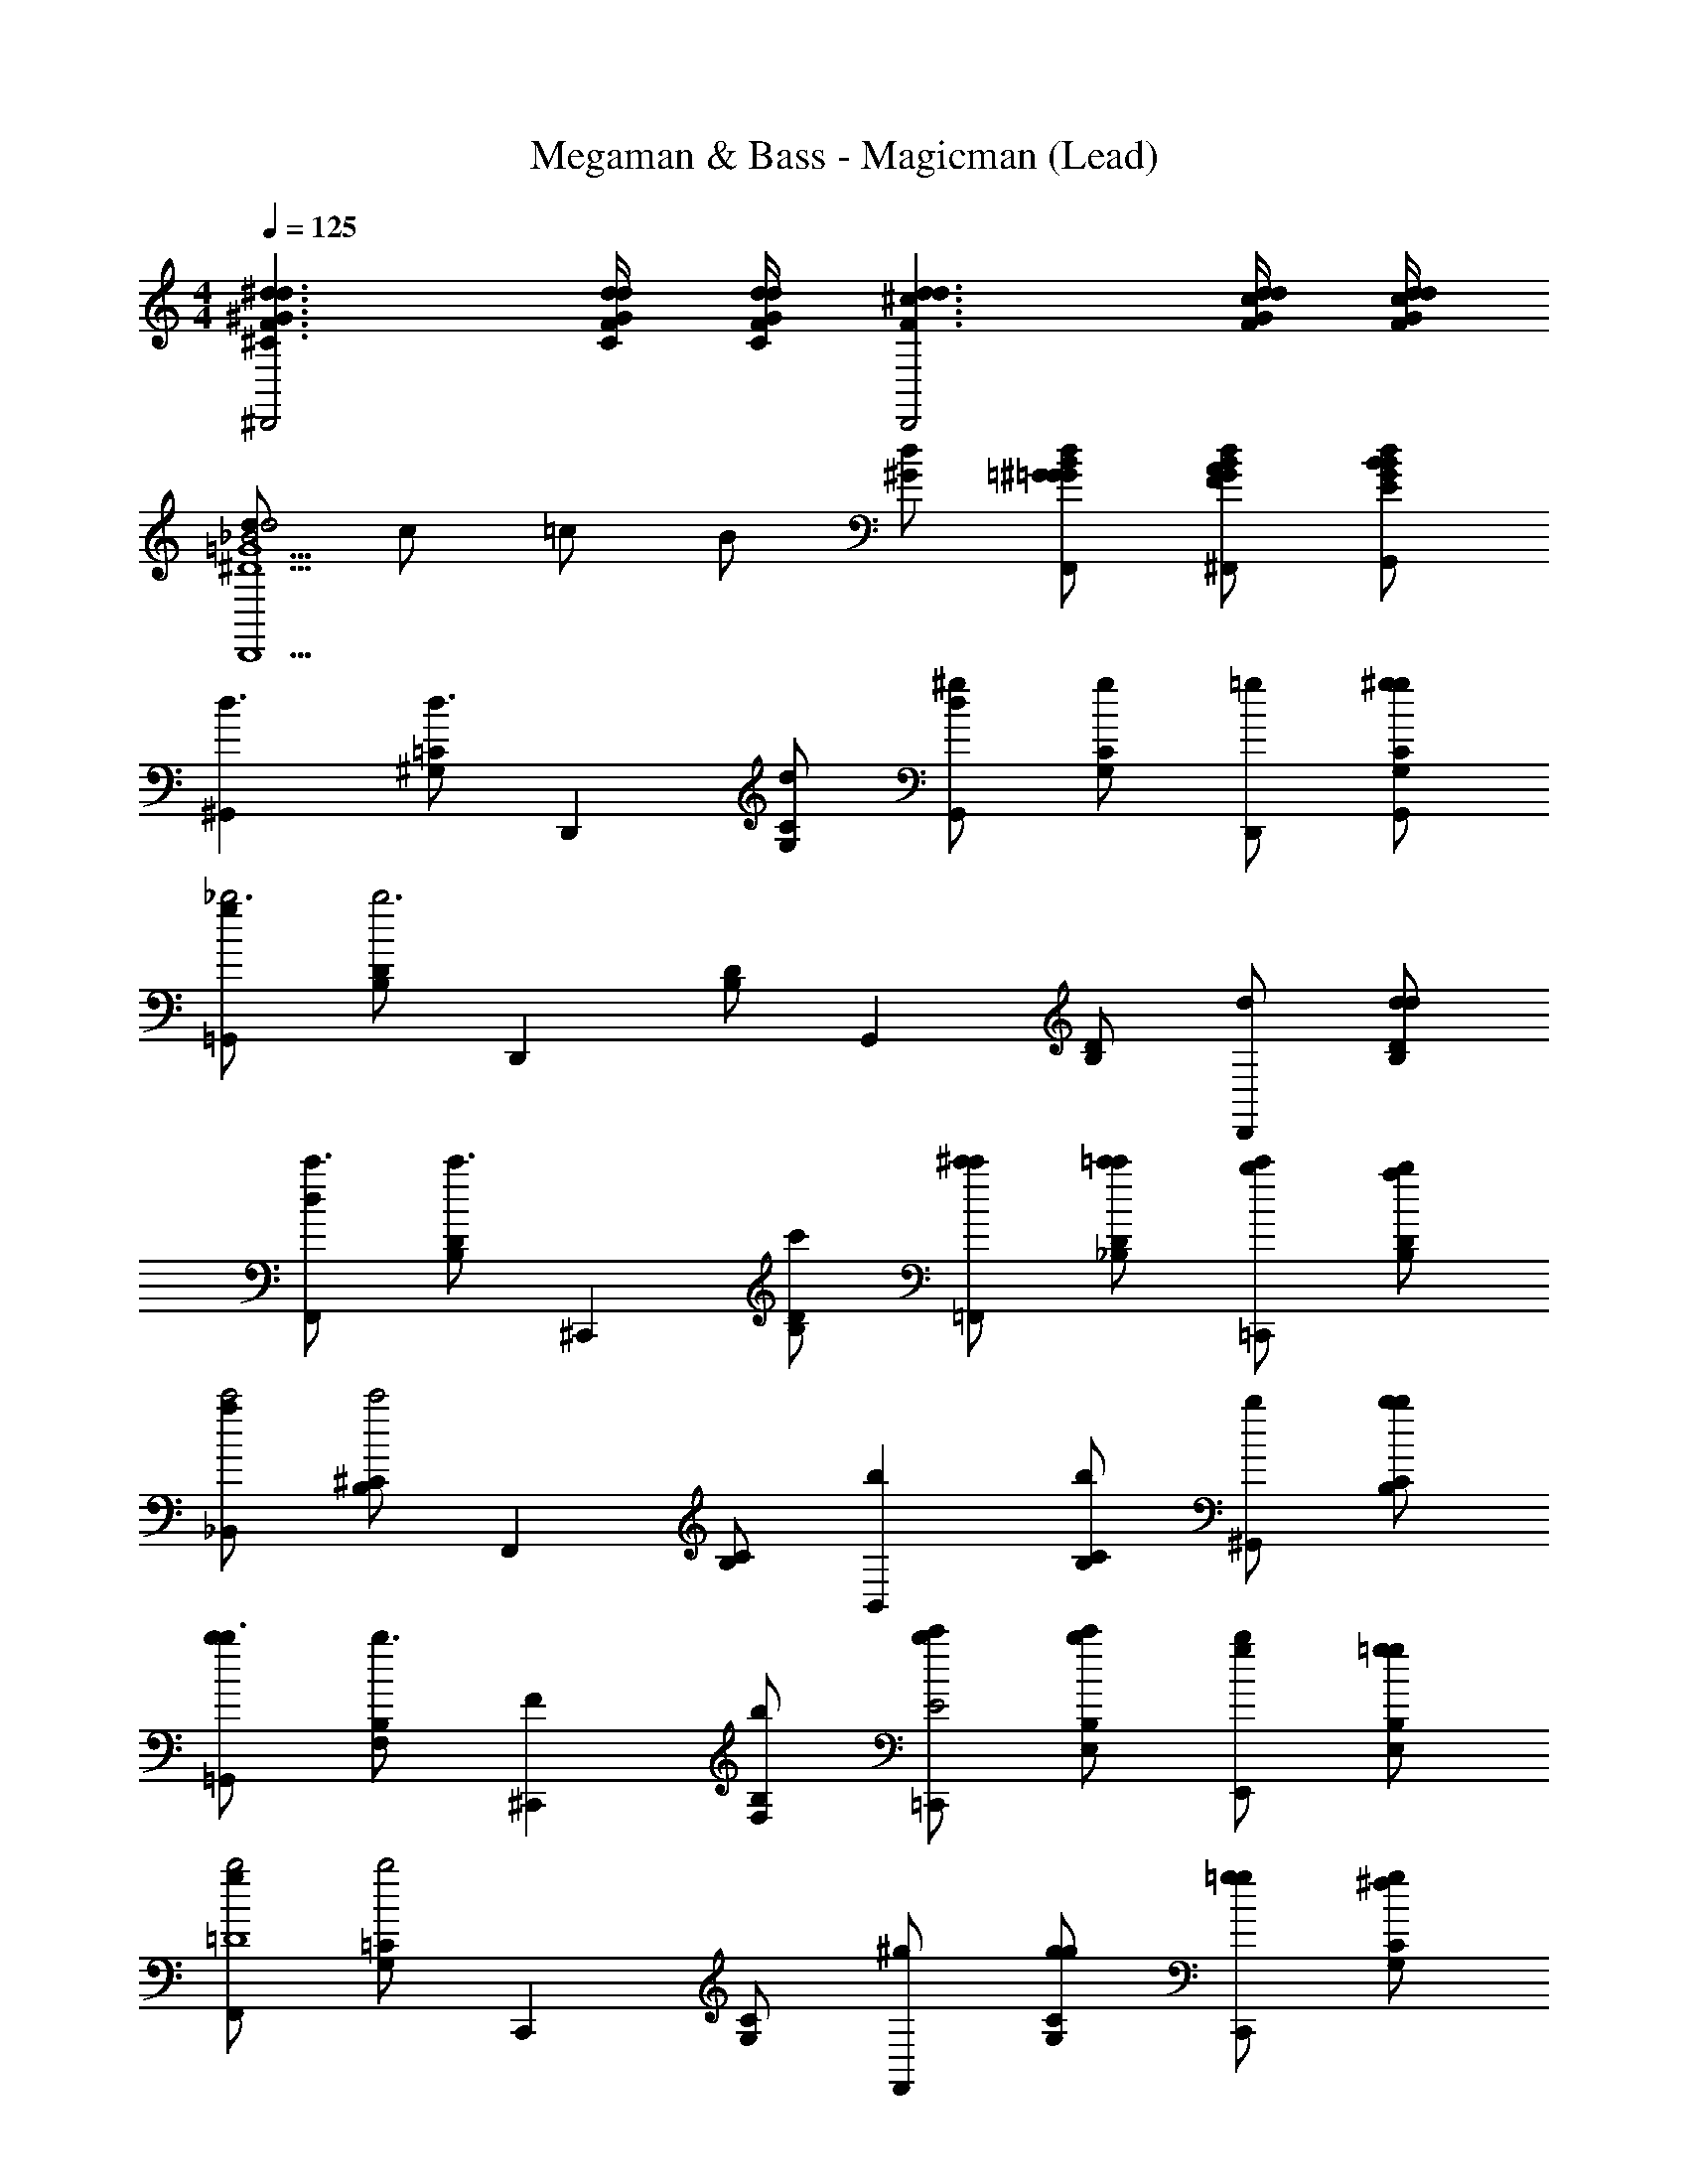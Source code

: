 X: 1
T: Megaman & Bass - Magicman (Lead)
Z: ABC Generated by Starbound Composer
L: 1/4
M: 4/4
Q: 1/4=125
K: C
[F3/^C3/^d3/^G3/d3/^D,,2] [F/4C/4d/4G/4d/4] [F/4C/4d/4G/4d/4] [F3/d3/^c3/d3/D,,2] [G/4F/4d/4c/4d/4] [G/4F/4d/4c/4d/4] 
[d/d2_B2=G5/^D5/D,,5/] c/ =c/ B/ [d/^G/] [B/=G/d/^G/=G/F,,/] [B/G/d/A/F/^F,,/] [B/G/d/B/E/G,,/] 
[z/^G,,d3/] [=C/^G,/d3/] [z/D,,] [C/G,/d/] [d/^gG,,] [C/G,/g] [=g/D,,/] [g/C/G,/^g/G,,/] 
[g/=G,,_b3] [D/B,/b3] [z/D,,] [D/B,/] [z/G,,] [D/B,/] [d/D,,] [d/D/B,/d/] 
[d/F,,c'3/] [D/B,/c'3/] [z/^C,,] [D/B,/c'/] [c'/^c'/=F,,] [c'/D/_B,/=c'/] [c'/b/=C,,] [b/D/B,/a/] 
[a/_B,,c'2] [^C/B,/c'2] [z/F,,] [C/B,/] [z/bB,,] [C/B,/b] [b/^G,,] [b/C/B,/b/] 
[b/=G,,b3/] [B,/F,/b3/] [z/F^C,,] [B,/F,/b/] [b/c'/=C,,E2] [c'/B,/E,/b/] [b/g/E,,] [g/B,/E,/=g/] 
[g/F,,b2=D4] [=C/G,/b2] [z/C,,] [C/G,/] [^g/F,,] [g/C/G,/g/] [g/=g/C,,] [g/C/G,/^f/] 
[f/=f_B,,,D4] [D/G,/f] [z/fF,,] [D/G,/f] [z/gB,,,] [D/G,/g] [z/^gF,,] [D/G,/g] 
[z/D,,c'2^C4] [C/G,/c'2] [z/=B,,,] [C/G,/] [D,,/b] [C/G,/^C,,/b] [c/=C,,/] [c/C/G,/^c/^G,,,/] 
[c/^G,,d3/] [=C/G,/d3/] [z/D,,C2] [C/G,/d/] [d/gG,,B,6] [C/G,/g] [=g/G,D,,] [g/C/G,/^g/] 
[g/G,,=G,2b2] [^D/B,/b2] [z/=G,,] [D/B,/] [z/D,,D2d2] [D/B,/d2] [z/G,,] [D/B,/] 
[z/D,,c'3/^G2D2] [^F/D/c'3/] [z/^F,,] [F/D/c'/] [c'/^c'/F,,A2=F6] [c'/F/A,/=c'/] [c'/b/=F,,] [b/F/A,/a/] 
[a/C,,d2c'2] [^C/B,/c'2] [z/_B,,,] [C/B,/] [z/F,,b3/c3] [C/B,/b3/] [z/B,,] [C/B,/b/] 
[b/^G,,b3/] [B,/F,/b3/] [z/fF=G,,] [B,/F,/b/] [b/c'/^f^F^C,,] [c'/B,/E,/b/] [b/g/=g=G=C,,] [^g/B,/E,/=g/] 
[g/gGbE,,] [=C/^G,/b] [z/=f=F^gF,,] [C/G,/g] [z/=cCf'C,,] [C/G,/] [g/=G,,,/^GG,2] [g/C/G,/=g/^G,,,/] 
[g/fB,,,=D2] [D/G,/f] [z/fF,,c3] [D/G,/f] [z/^CgD,,] [C/=G,/g] [z/=BdB,,,] [C/G,/d] 
[z/=C^G,,_B4^g4] [C/^D/g7/] [z/D,,] [C/D/] [z/G,,] [C/D/] [z/D,,] [C/D/] 
[F3/^C3/d3/G3/d3/D,,2] [F/4C/4d/4G/4d/4] [F/4C/4d/4G/4d/4] [F3/d3/^c3/d3/D,,2] [G/4F/4d/4c/4d/4] [G/4F/4d/4c/4d/4] 
[d/d2B2=G5/D5/D,,5/] c/ =c/ B/ [d/^G/] [B/=G/d/^G/=G/F,,/] [B/G/d/A/F/^F,,/] [B/G/d/B/E/=G,,/] 
[z/^G,,d3/] [=C/^G,/d3/] [z/D,,] [C/G,/d/] [d/gG,,] [C/G,/g] [=g/D,,/] [g/C/G,/^g/G,,/] 
[g/=G,,b3] [D/=B,/b3] [z/D,,] [D/B,/] [z/G,,] [D/B,/] [d/D,,] [d/D/B,/d/] 
[d/F,,c'3/] [D/B,/c'3/] [z/^C,,] [D/B,/c'/] [c'/^c'/=F,,] [c'/D/_B,/=c'/] [c'/b/=C,,] [b/D/B,/a/] 
[a/B,,c'2] [^C/B,/c'2] [z/F,,] [C/B,/] [z/bB,,] [C/B,/b] [b/^G,,] [b/C/B,/b/] 
[b/=G,,b3/] [B,/F,/b3/] [z/F^C,,] [B,/F,/b/] [b/c'/=C,,E2] [c'/B,/E,/b/] [b/g/E,,] [g/B,/E,/=g/] 
[g/F,,b2=D4] [=C/G,/b2] [z/C,,] [C/G,/] [^g/F,,] [g/C/G,/g/] [g/=g/C,,] [g/C/G,/^f/] 
[f/=fB,,,D4] [D/G,/f] [z/fF,,] [D/G,/f] [z/gB,,,] [D/G,/g] [z/^gF,,] [D/G,/g] 
[z/D,,c'2^C4] [C/G,/c'2] [z/=B,,,] [C/G,/] [D,,/b] [C/G,/^C,,/b] [c/=C,,/] [c/C/G,/^c/G,,,/] 
[c/^G,,d3/] [=C/G,/d3/] [z/D,,C2] [C/G,/d/] [d/gG,,B,6] [C/G,/g] [=g/G,D,,] [g/C/G,/^g/] 
[g/G,,=G,2b2] [^D/B,/b2] [z/=G,,] [D/B,/] [z/D,,D2d2] [D/B,/d2] [z/G,,] [D/B,/] 
[z/D,,c'3/^G2D2] [^F/D/c'3/] [z/^F,,] [F/D/c'/] [c'/^c'/F,,A2=F6] [c'/F/A,/=c'/] [c'/b/=F,,] [b/F/A,/a/] 
[a/C,,d2c'2] [^C/B,/c'2] [z/_B,,,] [C/B,/] [z/F,,b3/c3] [C/B,/b3/] [z/B,,] [C/B,/b/] 
[b/^G,,b3/] [B,/F,/b3/] [z/fF=G,,] [B,/F,/b/] [b/c'/^f^F^C,,] [c'/B,/E,/b/] [b/g/=g=G=C,,] [^g/B,/E,/=g/] 
[g/gGbE,,] [=C/^G,/b] [z/=f=F^gF,,] [C/G,/g] [z/=cCf'C,,] [C/G,/] [g/=G,,,/^GG,2] [g/C/G,/=g/^G,,,/] 
[g/fB,,,=D2] [D/G,/f] [z/fF,,c3] [D/G,/f] [z/^CgD,,] [C/=G,/g] [z/=BdB,,,] [C/G,/d] 
[z/^G,,_B5/=C5/^g5/] [C/^G,/g7/] [z/D,,] [C/G,/] G,,/ [C/G,/C/G/G,,/] [G/D/B/B,,/] [B/C/G,/^D/=B/=B,,/] 
[B/C,E3/c3/] [^F/C/c3/] [z/=G,,] [E/4c/4F/C/] [=F/4^c/4] [=c/4c/C,,E3/] ^c/4 [=c/^F/C/_B/] [B/G/G,,] [G/F/C/E/=G/] 
[G/F,,G3/B3/] [G/B,/B3/] [z/C,,] [G/B,/=F/^G/] [G/F,,F3/G3/] [=G/B,/^G3/] B,,,/ [=G/B,/^G/=B,,,/] 
[G/EcC,,] [^F/C/c] [E/c/G,,] [E/4c/4c/F/C/] [=F/4^c/4] [=c/4c/EC,,] ^c/4 [=c/^F/C/B/] [B/=F/G/=D,,/] [G/^F/C/=G/G/E,,/] 
[G/F,,G3/B3/] [G/B,/B3/] [z/C,,] [G/B,/^G/c/] [c/=F/F,,G3/] [=G/B,/F/^G3/] [E/C,,/] [=G/B,/D/F/F,,/] 
[F/_B,,,=D3/B3/] [E/C/B3/] [z/F,,] [E/C/D/B/] [B/B/D_B,,] [B/E/C/^G/] [G/^D/=G/F,,] [G/E/C/F/F/] 
[F/^D,,F3/^G3/] [F/C/G3/] [z/B,,,] [F/C/D/=G/] [G/D,,D3/G3/] [F/C/G3/] [z/B,,,] [G/4F/C/D/] ^G/4 
[=G/4=DBB,,,] ^G/4 [C15/32E/B] z/32 [z/DBF,,] [C15/32E/B] z/32 [z/^DcB,,] [E/C/c] [z/F=dB,,,] [E/C/d] 
[F3/^C3/^d3/G3/d3/D,,2] [F/4C/4d/4G/4d/4] [F/4C/4d/4G/4d/4] [F3/d3/^c3/d3/D,,2] [G/4F/4d/4c/4d/4] [G/4F/4d/4c/4d/4] 
[d/d2B2=G5/D5/D,,5/] c/ =c/ B/ [d/^G/] [B/=G/d/^G/=G/F,,/] [B/G/d/A/F/^F,,/] [B/G/d/B/E/G,,/] 
[z/^G,,d3/D3] [=C/G,/d3/] [z/DD,,] [C/G,/d/] [d/^GgG,,] [C/G,/g] [=g/D,,/C3/4c] [z/4C/G,/g/^g/G,,/] ^C/4 
[g/=G,,d2D3b3] [D/=B,/b3] [z/D,,] [D/B,/] [z/G,,B2] [D/B,/] [d/_B,3/4D,,] [z/4D/=B,/d/d/] D/4 
[d/F,,G3/d3/c'3/] [D/B,/c'3/] [z/^C,,] [G/D/B,/d/c'/] [A/c'/f/^c'/=F,,] [^F/D/_B,/c'/d/=c'/] [=F/c'/^c/b/=C,,] [D/D/B,/b/=c/a/] 
[a/B,,^F2d2c'2] [C/B,/c'2] [z/F,,] [C/B,/] [z/=F^cbB,,] [C/B,/b] [F/c/b/^G,,] [F/C/B,/b/c/b/] 
[b/=G,,c3/b3/] [F/4B,/F,/b3/] F/4 [B/^C,,] [B,/F,/c/b/F] [b/d/c'/=C,,] [E/4B,/E,/c'/c/b/] E/4 [B/b/=c/g/E,,] [B,/E,/g/B/=g/E] 
[g/F,,^c2b2] [D/4=C/G,/b2] D/4 [G/C,,] [D/C/G,/] [G/^g/F,,=c2] [D/C/G,/g/g/] [G/g/=g/C,,] [D/C/G,/g/^f/] 
[f/=DB=fB,,,] [D/G,/f] [z/B3/4GfF,,] [z/4D/G,/f] B/4 [z/cfgB,,,] [D/G,/g] [z/fB^gF,,] [D/G,/g] 
[z/D,,g2f2c'2] [^C/G,/c'2] [z/=B,,,] [C/G,/] [=g/d/D,,/b] [f/C/G,/^c/^C,,/b] [d/=c/c/=C,,/] [C/G,/c/B/^c/G,,,/c] 
[c/^G,,d3/] [d/4=C/G,/d3/] d/4 [^g/D,,] [d/C/G,/d/] [d/gG,,g5/] [^D/4C/G,/g] D/4 [G/=g/D,,] [C/G,/g/D/^g/] 
[g/G,,b2B5/] [d/4D/B,/b2] d/4 [b/=G,,] [d/D/B,/] [z/D,,d2b5/] [D/4D/B,/d2] D/4 [G/G,,] [D/B,/D/] 
[z/GD,,c'3/] [d/4^F/D/c'3/] d/4 [z/dG^F,,] [F/D/c'/] [a/c'/f/^c'/F,,] [^f/=F/A,/c'/d/=c'/] [=f/c'/c/b/=F,,] [d/F/A,/b/=c/a/] 
[a/C,,^f2d2c'2] [^C/B,/c'2] [z/_B,,,] [C/B,/] [z/F,,b3/^c2=f5/] [C/B,/b3/] [z/B,,] [C/B,/b/] 
[b/^G,,b3/] [f/4B/4B,/F,/b3/] [f/4B/4] [b/f/=G,,] [B,/F,/b/fB] [b/c'/^C,,] [e/4=c/4B,/E,/c'/b/] [e/4c/4] [b/b/e/g/=C,,] [B,/E,/g/=g/ec] 
[g/bE,,] [d/4B/4=C/G,/b] [d/4B/4] [^g/d/gF,,] [d/C/G,/B/g] [g/c/f'23/24C,,] [d/C/G,/B/f'23/24] [c/G/g/=G,,,/] [C/G,/g/=g/^G,,,/=GB3/] 
[g/fB,,,] [B,/4F/4=D/G,/f] [E/4F/4] [E/c/fF,,] [D/G,/B,fF] [z/gD,,] [B,/4F/4^C/=G,/g] [B,/4F/4] [^D/=B/dB,,,] [C/G,/F/B,d] 
[z/^G,,^g4] [B,/4D/4=C/D/g7/] [B,/4D/4] [D/^G/D,,] [B,/C/D/D/] [z/G,,D2G2] [C/D/] [z/D,,] [C/D/] 
[F3/^C3/d3/G3/d3/D,,2] [F/4C/4d/4G/4d/4] [F/4C/4d/4G/4d/4] [F3/d3/^c3/d3/D,,2] [G/4F/4d/4c/4d/4] [G/4F/4d/4c/4d/4] 
[d/d2_B2=G5/D5/D,,5/] c/ =c/ B/ [d/^G/] [B/=G/d/^G/=G/F,,/] [B/G/d/A/F/^F,,/] [B/G/d/B/E/=G,,/] 
[z/^G,,d3/] [=C/^G,/d3/] [z/D,,] [C/G,/d/] [d/gG,,] [C/G,/g] [=g/D,,/] [g/C/G,/^g/G,,/] 
[g/=G,,b3] [D/=B,/b3] [z/D,,] [D/B,/] [z/G,,] [D/B,/] [d/D,,] [d/D/B,/d/] 
[d/F,,c'3/] [D/B,/c'3/] [z/^C,,] [D/B,/c'/] [c'/^c'/=F,,] [c'/D/_B,/=c'/] [c'/b/=C,,] [b/D/B,/a/] 
[a/B,,c'2] [^C/B,/c'2] [z/F,,] [C/B,/] [z/bB,,] [C/B,/b] [b/^G,,] [b/C/B,/b/] 
[b/=G,,b3/] [B,/F,/b3/] [z/F^C,,] [B,/F,/b/] [b/c'/=C,,E2] [c'/B,/E,/b/] [b/g/E,,] [g/B,/E,/=g/] 
[g/F,,b2=D4] [=C/G,/b2] [z/C,,] [C/G,/] [^g/F,,] [g/C/G,/g/] [g/=g/C,,] [g/C/G,/^f/] 
[f/=fB,,,D4] [D/G,/f] [z/fF,,] [D/G,/f] [z/gB,,,] [D/G,/g] [z/^gF,,] [D/G,/g] 
[z/D,,c'2^C4] [C/G,/c'2] [z/=B,,,] [C/G,/] [D,,/b] [C/G,/^C,,/b] [c/=C,,/] [c/C/G,/^c/G,,,/] 
[c/^G,,d3/] [=C/G,/d3/] [z/D,,C2] [C/G,/d/] [d/gG,,B,6] [C/G,/g] [=g/G,D,,] [g/C/G,/^g/] 
[g/G,,=G,2b2] [^D/B,/b2] [z/=G,,] [D/B,/] [z/D,,D2d2] [D/B,/d2] [z/G,,] [D/B,/] 
[z/D,,c'3/^G2D2] [^F/D/c'3/] [z/^F,,] [F/D/c'/] [c'/^c'/F,,A2=F6] [c'/F/A,/=c'/] [c'/b/=F,,] [b/F/A,/a/] 
[a/C,,d2c'2] [^C/B,/c'2] [z/_B,,,] [C/B,/] [z/F,,b3/c3] [C/B,/b3/] [z/B,,] [C/B,/b/] 
[b/^G,,b3/] [B,/F,/b3/] [z/fF=G,,] [B,/F,/b/] [b/c'/^f^F^C,,] [c'/B,/E,/b/] [b/g/=g=G=C,,] [^g/B,/E,/=g/] 
[g/gGbE,,] [=C/^G,/b] [z/=f=F^gF,,] [C/G,/g] [z/=cCf'C,,] [C/G,/] [g/=G,,,/^GG,2] [g/C/G,/=g/^G,,,/] 
[g/fB,,,=D2] [D/G,/f] [z/fF,,c3] [D/G,/f] [z/^CgD,,] [C/=G,/g] [z/=BdB,,,] [C/G,/d] 
[z/=C^G,,_B4^g4] [C/^D/g7/] [z/D,,] [C/D/] [z/G,,] [C/D/] [z/D,,] [C/D/] 
[F3/^C3/d3/G3/d3/D,,2] [F/4C/4d/4G/4d/4] [F/4C/4d/4G/4d/4] [F3/d3/^c3/d3/D,,2] [G/4F/4d/4c/4d/4] [G/4F/4d/4c/4d/4] 
[d/d2B2=G5/D5/D,,5/] c/ =c/ B/ [d/^G/] [B/=G/d/^G/=G/F,,/] [B/G/d/A/F/^F,,/] [B/G/d/B/E/=G,,/] 
[z/^G,,d3/] [=C/^G,/d3/] [z/D,,] [C/G,/d/] [d/gG,,] [C/G,/g] [=g/D,,/] [g/C/G,/^g/G,,/] 
[g/=G,,b3] [D/=B,/b3] [z/D,,] [D/B,/] [z/G,,] [D/B,/] [d/D,,] [d/D/B,/d/] 
[d/F,,c'3/] [D/B,/c'3/] [z/^C,,] [D/B,/c'/] [c'/^c'/=F,,] [c'/D/_B,/=c'/] [c'/b/=C,,] [b/D/B,/a/] 
[a/B,,c'2] [^C/B,/c'2] [z/F,,] [C/B,/] [z/bB,,] [C/B,/b] [b/^G,,] [b/C/B,/b/] 
[b/=G,,b3/] [B,/F,/b3/] [z/F^C,,] [B,/F,/b/] [b/c'/=C,,E2] [c'/B,/E,/b/] [b/g/E,,] [g/B,/E,/=g/] 
[g/F,,b2=D4] [=C/G,/b2] [z/C,,] [C/G,/] [^g/F,,] [g/C/G,/g/] [g/=g/C,,] [g/C/G,/^f/] 
[f/=fB,,,D4] [D/G,/f] [z/fF,,] [D/G,/f] [z/gB,,,] [D/G,/g] [z/^gF,,] [D/G,/g] 
[z/D,,c'2^C4] [C/G,/c'2] [z/=B,,,] [C/G,/] [D,,/b] [C/G,/^C,,/b] [c/=C,,/] [c/C/G,/^c/G,,,/] 
[c/^G,,d3/] [=C/G,/d3/] [z/D,,C2] [C/G,/d/] [d/gG,,B,6] [C/G,/g] [=g/G,D,,] [g/C/G,/^g/] 
[g/G,,=G,2b2] [^D/B,/b2] [z/=G,,] [D/B,/] [z/D,,D2d2] [D/B,/d2] [z/G,,] [D/B,/] 
[z/D,,c'3/^G2D2] [^F/D/c'3/] [z/^F,,] [F/D/c'/] [c'/^c'/F,,A2=F6] [c'/F/A,/=c'/] [c'/b/=F,,] [b/F/A,/a/] 
[a/C,,d2c'2] [^C/B,/c'2] [z/_B,,,] [C/B,/] [z/F,,b3/c3] [C/B,/b3/] [z/B,,] [C/B,/b/] 
[b/^G,,b3/] [B,/F,/b3/] [z/fF=G,,] [B,/F,/b/] [b/c'/^f^F^C,,] [c'/B,/E,/b/] [b/g/=g=G=C,,] [^g/B,/E,/=g/] 
[g/gGbE,,] [=C/^G,/b] [z/=f=F^gF,,] [C/G,/g] [z/=cCf'C,,] [C/G,/] [g/=G,,,/^GG,2] [g/C/G,/=g/^G,,,/] 
[g/fB,,,=D2] [D/G,/f] [z/fF,,c3] [D/G,/f] [z/^CgD,,] [C/=G,/g] [z/=BdB,,,] [C/G,/d] 
[z/^G,,_B5/=C5/^g5/] [C/^G,/g7/] [z/D,,] [C/G,/] G,,/ [C/G,/C/G/G,,/] [G/D/B/B,,/] [B/C/G,/^D/=B/=B,,/] 
[B/C,E3/c3/] [^F/C/c3/] [z/=G,,] [E/4c/4F/C/] [=F/4^c/4] [=c/4c/C,,E3/] ^c/4 [=c/^F/C/_B/] [B/G/G,,] [G/F/C/E/=G/] 
[G/F,,G3/B3/] [G/B,/B3/] [z/C,,] [G/B,/=F/^G/] [G/F,,F3/G3/] [=G/B,/^G3/] B,,,/ [=G/B,/^G/=B,,,/] 
[G/EcC,,] [^F/C/c] [E/c/G,,] [E/4c/4c/F/C/] [=F/4^c/4] [=c/4c/EC,,] ^c/4 [=c/^F/C/B/] [B/=F/G/=D,,/] [G/^F/C/=G/G/E,,/] 
[G/F,,G3/B3/] [G/B,/B3/] [z/C,,] [G/B,/^G/c/] [c/=F/F,,G3/] [=G/B,/F/^G3/] [E/C,,/] [=G/B,/D/F/F,,/] 
[F/_B,,,=D3/B3/] [E/C/B3/] [z/F,,] [E/C/D/B/] [B/B/D_B,,] [B/E/C/^G/] [G/^D/=G/F,,] [G/E/C/F/F/] 
[F/^D,,F3/^G3/] [F/C/G3/] [z/B,,,] [F/C/D/=G/] [G/D,,D3/G3/] [F/C/G3/] [z/B,,,] [G/4F/C/D/] ^G/4 
[=G/4=DBB,,,] ^G/4 [C15/32E/B] z/32 [z/DBF,,] [C15/32E/B] z/32 [z/^DcB,,] [E/C/c] [z/F=dB,,,] [E/C/d] 
[F3/^C3/^d3/G3/d3/D,,2] [F/4C/4d/4G/4d/4] [F/4C/4d/4G/4d/4] [F3/d3/^c3/d3/D,,2] [G/4F/4d/4c/4d/4] [G/4F/4d/4c/4d/4] 
[d/d2B2=G5/D5/D,,5/] c/ =c/ B/ [d/^G/] [B/=G/d/^G/=G/F,,/] [B/G/d/A/F/^F,,/] [B/G/d/B/E/G,,/] 
[z/^G,,d3/D3] [=C/G,/d3/] [z/DD,,] [C/G,/d/] [d/^GgG,,] [C/G,/g] [=g/D,,/C3/4c] [z/4C/G,/g/^g/G,,/] ^C/4 
[g/=G,,d2D3b3] [D/=B,/b3] [z/D,,] [D/B,/] [z/G,,B2] [D/B,/] [d/_B,3/4D,,] [z/4D/=B,/d/d/] D/4 
[d/F,,G3/d3/c'3/] [D/B,/c'3/] [z/^C,,] [G/D/B,/d/c'/] [A/c'/f/^c'/=F,,] [^F/D/_B,/c'/d/=c'/] [=F/c'/^c/b/=C,,] [D/D/B,/b/=c/a/] 
[a/B,,^F2d2c'2] [C/B,/c'2] [z/F,,] [C/B,/] [z/=F^cbB,,] [C/B,/b] [F/c/b/^G,,] [F/C/B,/b/c/b/] 
[b/=G,,c3/b3/] [F/4B,/F,/b3/] F/4 [B/^C,,] [B,/F,/c/b/F] [b/d/c'/=C,,] [E/4B,/E,/c'/c/b/] E/4 [B/b/=c/g/E,,] [B,/E,/g/B/=g/E] 
[g/F,,^c2b2] [D/4=C/G,/b2] D/4 [G/C,,] [D/C/G,/] [G/^g/F,,=c2] [D/C/G,/g/g/] [G/g/=g/C,,] [D/C/G,/g/^f/] 
[f/=DB=fB,,,] [D/G,/f] [z/B3/4GfF,,] [z/4D/G,/f] B/4 [z/cfgB,,,] [D/G,/g] [z/fB^gF,,] [D/G,/g] 
[z/D,,g2f2c'2] [^C/G,/c'2] [z/=B,,,] [C/G,/] [=g/d/D,,/b] [f/C/G,/^c/^C,,/b] [d/=c/c/=C,,/] [C/G,/c/B/^c/G,,,/c] 
[c/^G,,d3/] [d/4=C/G,/d3/] d/4 [^g/D,,] [d/C/G,/d/] [d/gG,,g5/] [^D/4C/G,/g] D/4 [G/=g/D,,] [C/G,/g/D/^g/] 
[g/G,,b2B5/] [d/4D/B,/b2] d/4 [b/=G,,] [d/D/B,/] [z/D,,d2b5/] [D/4D/B,/d2] D/4 [G/G,,] [D/B,/D/] 
[z/GD,,c'3/] [d/4^F/D/c'3/] d/4 [z/dG^F,,] [F/D/c'/] [a/c'/f/^c'/F,,] [^f/=F/A,/c'/d/=c'/] [=f/c'/c/b/=F,,] [d/F/A,/b/=c/a/] 
[a/C,,^f2d2c'2] [^C/B,/c'2] [z/_B,,,] [C/B,/] [z/F,,b3/^c2=f5/] [C/B,/b3/] [z/B,,] [C/B,/b/] 
[b/^G,,b3/] [f/4B/4B,/F,/b3/] [f/4B/4] [b/f/=G,,] [B,/F,/b/fB] [b/c'/^C,,] [e/4=c/4B,/E,/c'/b/] [e/4c/4] [b/b/e/g/=C,,] [B,/E,/g/=g/ec] 
[g/bE,,] [d/4B/4=C/G,/b] [d/4B/4] [^g/d/gF,,] [d/C/G,/B/g] [g/c/f'23/24C,,] [d/C/G,/B/f'23/24] [c/G/g/=G,,,/] [C/G,/g/=g/^G,,,/=GB3/] 
[g/fB,,,] [B,/4F/4=D/G,/f] [E/4F/4] [E/c/fF,,] [D/G,/B,fF] [z/gD,,] [B,/4F/4^C/=G,/g] [B,/4F/4] [^D/=B/dB,,,] [C/G,/F/B,d] 
[z/^G,,^g4] [B,/4D/4=C/D/g7/] [B,/4D/4] [D/^G/D,,] [B,/C/D/D/] [z/G,,D2G2] [C/D/] [z/D,,] [C/D/] 
